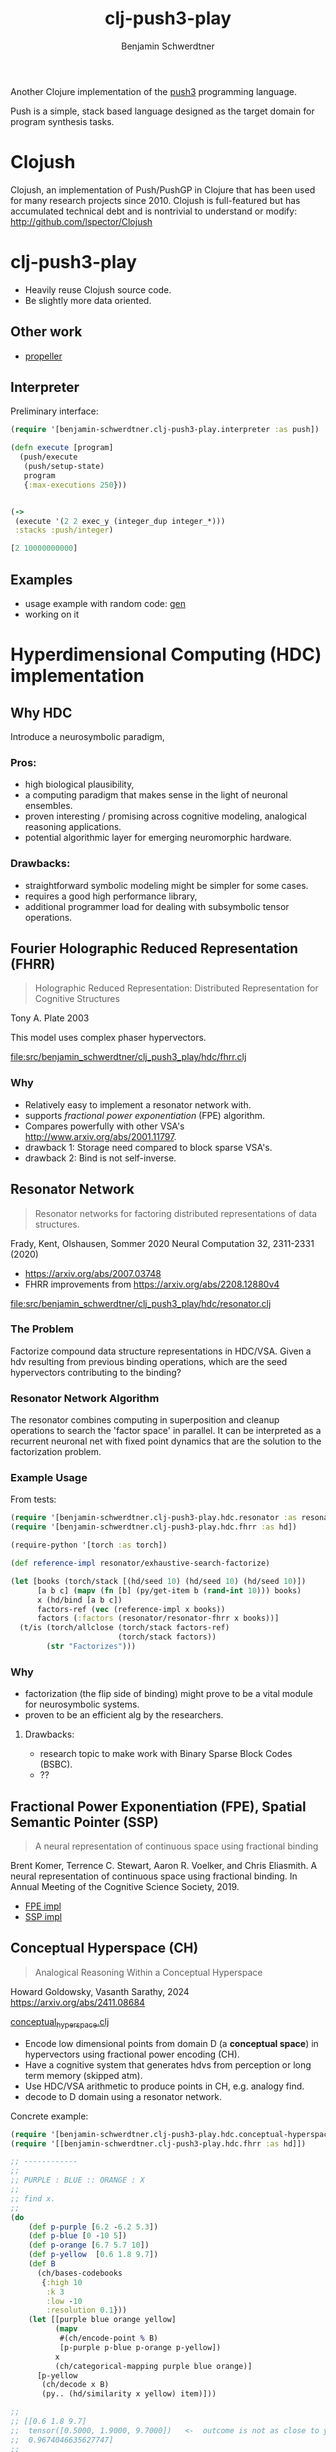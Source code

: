 #+TITLE: clj-push3-play
#+AUTHOR: Benjamin Schwerdtner
#+OPTIONS: toc:2 num:nil

Another Clojure implementation of the [[https://faculty.hampshire.edu/lspector/push3-description.html][push3]] programming language.

Push is a simple, stack based language designed as the target domain for program synthesis tasks.

* Clojush

Clojush, an implementation of Push/PushGP in Clojure that has been used for many research projects since 2010. Clojush is full-featured but has accumulated technical debt and is nontrivial to understand or modify: http://github.com/lspector/Clojush

* clj-push3-play

- Heavily reuse Clojush source code.
- Be slightly more data oriented.

** Other work

- [[https://github.com/lspector/propeller][propeller]]

** Interpreter

Preliminary interface:

#+BEGIN_SRC clojure
(require '[benjamin-schwerdtner.clj-push3-play.interpreter :as push])

(defn execute [program]
  (push/execute
   (push/setup-state)
   program
   {:max-executions 250}))


(->
 (execute '(2 2 exec_y (integer_dup integer_*)))
 :stacks :push/integer)

[2 10000000000]
#+END_SRC

** Examples

- usage example with random code: [[file:examples/gen.clj][gen]]
- working on it

* Hyperdimensional Computing (HDC) implementation

** Why HDC

Introduce a neurosymbolic paradigm,

*** Pros:
- high biological plausibility,
- a computing paradigm that makes sense in the light of neuronal ensembles.
- proven interesting / promising across cognitive modeling, analogical reasoning applications.
- potential algorithmic layer for emerging neuromorphic hardware.

*** Drawbacks:
- straightforward symbolic modeling might be simpler for some cases.
- requires a good high performance library,
- additional programmer load for dealing with subsymbolic tensor operations.

** Fourier Holographic Reduced Representation (FHRR)

#+BEGIN_QUOTE
Holographic Reduced Representation: Distributed Representation for Cognitive Structures
#+END_QUOTE

Tony A. Plate 2003

This model uses complex phaser hypervectors.

[[file:src/benjamin_schwerdtner/clj_push3_play/hdc/fhrr.clj]]

*** Why

- Relatively easy to implement a resonator network with.
- supports /fractional power exponentiation/ (FPE) algorithm.
- Compares powerfully with other VSA's http://www.arxiv.org/abs/2001.11797.
- drawback 1: Storage need compared to block sparse VSA's.
- drawback 2: Bind is not self-inverse.

** Resonator Network

#+BEGIN_QUOTE
Resonator networks for factoring distributed representations of data structures.
#+END_QUOTE

Frady, Kent, Olshausen, Sommer 2020
Neural Computation 32, 2311-2331 (2020)

- https://arxiv.org/abs/2007.03748
- FHRR improvements from https://arxiv.org/abs/2208.12880v4

[[file:src/benjamin_schwerdtner/clj_push3_play/hdc/resonator.clj]]

*** The Problem

Factorize compound data structure representations in HDC/VSA.
Given a hdv resulting from previous binding operations, which are the seed hypervectors contributing to the binding?

*** Resonator Network Algorithm

The resonator combines computing in superposition and cleanup operations to search the 'factor space' in parallel.
It can be interpreted as a recurrent neuronal net with fixed point dynamics that are the solution to the factorization problem.

*** Example Usage

From tests:

#+BEGIN_SRC clojure
(require '[benjamin-schwerdtner.clj-push3-play.hdc.resonator :as resonator])
(require '[benjamin-schwerdtner.clj-push3-play.hdc.fhrr :as hd])

(require-python '[torch :as torch])

(def reference-impl resonator/exhaustive-search-factorize)

(let [books (torch/stack [(hd/seed 10) (hd/seed 10) (hd/seed 10)])
      [a b c] (mapv (fn [b] (py/get-item b (rand-int 10))) books)
      x (hd/bind [a b c])
      factors-ref (vec (reference-impl x books))
      factors (:factors (resonator/resonator-fhrr x books))]
  (t/is (torch/allclose (torch/stack factors-ref)
                        (torch/stack factors))
        (str "Factorizes")))
#+END_SRC

*** Why

- factorization (the flip side of binding) might prove to be a vital module for neurosymbolic systems.
- proven to be an efficient alg by the researchers.

**** Drawbacks:
- research topic to make work with Binary Sparse Block Codes (BSBC).
- ??

** Fractional Power Exponentiation (FPE), Spatial Semantic Pointer (SSP)

#+BEGIN_QUOTE
A neural representation of continuous space using fractional binding
#+END_QUOTE

Brent Komer, Terrence C. Stewart,
Aaron R. Voelker, and Chris Eliasmith. A neural representation of continuous space using fractional binding.
In Annual Meeting of the Cognitive Science Society, 2019.

- [[file:src/benjamin_schwerdtner/clj_push3_play/hdc/fractional_power_encoding.clj][FPE impl]]
- [[file:src/benjamin_schwerdtner/clj_push3_play/hdc/spatial_semantic_pointer.clj][SSP impl]]

** Conceptual Hyperspace (CH)

#+BEGIN_QUOTE
Analogical Reasoning Within a Conceptual Hyperspace
#+END_QUOTE

Howard Goldowsky, Vasanth Sarathy, 2024
https://arxiv.org/abs/2411.08684

[[file:src/benjamin_schwerdtner/clj_push3_play/hdc/conceptual_hyperspace.clj][conceptual_hyperspace.clj]]

- Encode low dimensional points from domain D (a *conceptual space*) in hypervectors using fractional power encoding (CH).
- Have a cognitive system that generates hdvs from perception or long term memory (skipped atm).
- Use HDC/VSA arithmetic to produce points in CH, e.g. analogy find.
- decode to D domain using a resonator network.

Concrete example:

#+begin_src clojure
  (require '[benjamin-schwerdtner.clj-push3-play.hdc.conceptual-hyperspace :as ch])
  (require '[[benjamin-schwerdtner.clj-push3-play.hdc.fhrr :as hd]])

  ;; ------------
  ;;
  ;; PURPLE : BLUE :: ORANGE : X
  ;;
  ;; find x.
  ;;
  (do
      (def p-purple [6.2 -6.2 5.3])
      (def p-blue [0 -10 5])
      (def p-orange [6.7 5.7 10])
      (def p-yellow  [0.6 1.8 9.7])
      (def B
        (ch/bases-codebooks
         {:high 10
          :k 3
          :low -10
          :resolution 0.1}))
      (let [[purple blue orange yellow]
            (mapv
             #(ch/encode-point % B)
             [p-purple p-blue p-orange p-yellow])
            x
            (ch/categorical-mapping purple blue orange)]
        [p-yellow
         (ch/decode x B)
         (py.. (hd/similarity x yellow) item)]))

  ;;
  ;; [[0.6 1.8 9.7]
  ;;  tensor([0.5000, 1.9000, 9.7000])   <-  outcome is not as close to yellow as it could be ?
  ;;  0.9674046635627747]
  ;;
  ;; ------------
  ;; 'yellow is to orange like blue is to purple'
#+end_src


* Ideas / want to do

- explore algs where the variation operator is itself evolved [[file:ideas/metaevolution.org]['metaevolution']].
  - split 'mutation' and 'world' genomes.
- explore symbiogenic algorithms.
- explore open ended problems and creativity (G. Chaitin's Metabiology but applied).
- Implement [[https://www.hd-computing.com/][HDC/VSA]] operators.
- Figure out a hyper dimensional representation of push code so that the same program can be target of
  symbolic and neural / subsymbolic algorithms.

* Development

** Run tests

The python path needs to be set, then run ~clj -X:test~.

#+BEGIN_SRC shell
./run.sh -X:test
#+END_SRC
